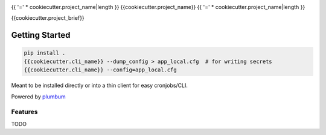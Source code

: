 |Show Logo|

{{ '=' * cookiecutter.project_name|length }}
{{cookiecutter.project_name}}
{{ '=' * cookiecutter.project_name|length }}

{{cookiecutter.project_brief}}

Getting Started
---------------

.. code-block:: bash

    pip install .
    {{cookiecutter.cli_name}} --dump_config > app_local.cfg  # for writing secrets
    {{cookiecutter.cli_name}} --config=app_local.cfg 

Meant to be installed directly or into a thin client for easy cronjobs/CLI.  

Powered by `plumbum`_

Features
========

TODO

.. _plumbum: http://plumbum.readthedocs.io/en/latest/cli.html

.. |Show Logo| image:: http://dl.eveprosper.com/podcast/logo-colour-17_sm2.png
    :target: http://eveprosper.com